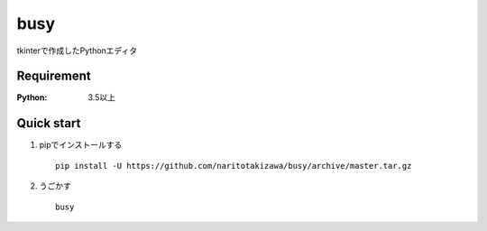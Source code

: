 ====
busy
====

tkinterで作成したPythonエディタ

Requirement
===========
:Python: 3.5以上
 
 
Quick start
===========
1. pipでインストールする ::

    pip install -U https://github.com/naritotakizawa/busy/archive/master.tar.gz


2. うごかす ::

    busy


